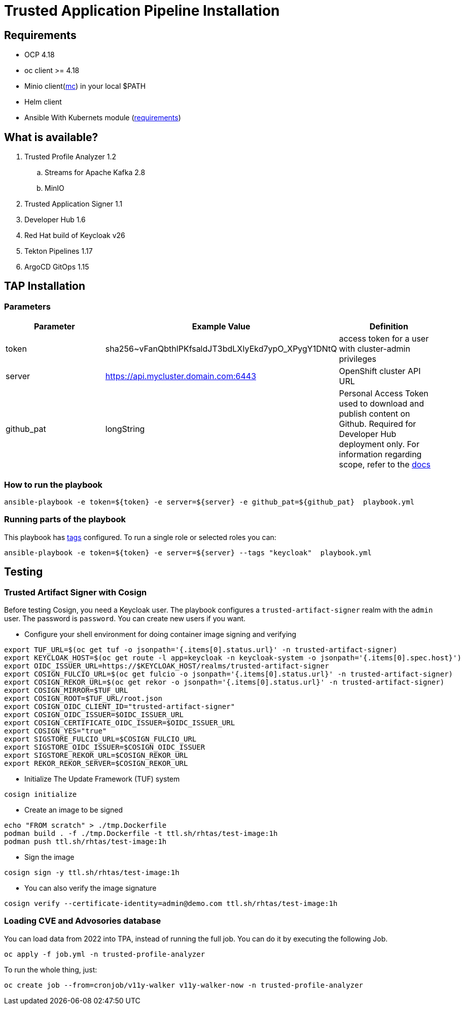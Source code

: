 = Trusted Application Pipeline Installation

== Requirements

- OCP 4.18
- oc client >= 4.18
- Minio client(https://min.io/docs/minio/linux/reference/minio-mc.html[mc]) in your local $PATH 
- Helm client
- Ansible With Kubernets module (https://docs.ansible.com/ansible/latest/collections/kubernetes/core/k8s_module.html#requirements[requirements])

== What is available?

. Trusted Profile Analyzer 1.2
.. Streams for Apache Kafka 2.8
.. MinIO 
. Trusted Application Signer 1.1
. Developer Hub 1.6
. Red Hat build of Keycloak v26
. Tekton Pipelines 1.17
. ArgoCD GitOps 1.15

== TAP Installation

=== Parameters

[options="header"]
|=======================
| Parameter  | Example Value                                      | Definition
| token      | sha256~vFanQbthlPKfsaldJT3bdLXIyEkd7ypO_XPygY1DNtQ | access token for a user with cluster-admin privileges
| server     | https://api.mycluster.domain.com:6443              | OpenShift cluster API URL
| github_pat | longString                                         | Personal Access Token used to download and publish content on Github. Required for Developer Hub deployment only. For information regarding scope, refer to the https://backstage.io/docs/integrations/github/locations[docs]
|=======================

===  How to run the playbook

----
ansible-playbook -e token=${token} -e server=${server} -e github_pat=${github_pat}  playbook.yml
----

=== Running parts of the playbook

This playbook has https://docs.ansible.com/ansible/latest/playbook_guide/playbooks_tags.html[tags] configured. To run a single role or selected roles you can:

----
ansible-playbook -e token=${token} -e server=${server} --tags "keycloak"  playbook.yml
----

== Testing

=== Trusted Artifact Signer with Cosign

Before testing Cosign, you need a Keycloak user. The playbook configures a `trusted-artifact-signer` realm with the `admin` user. The password is `password`. You can create new users if you want.

* Configure your shell environment for doing container image signing and verifying

----
export TUF_URL=$(oc get tuf -o jsonpath='{.items[0].status.url}' -n trusted-artifact-signer)
export KEYCLOAK_HOST=$(oc get route -l app=keycloak -n keycloak-system -o jsonpath='{.items[0].spec.host}')
export OIDC_ISSUER_URL=https://$KEYCLOAK_HOST/realms/trusted-artifact-signer
export COSIGN_FULCIO_URL=$(oc get fulcio -o jsonpath='{.items[0].status.url}' -n trusted-artifact-signer)
export COSIGN_REKOR_URL=$(oc get rekor -o jsonpath='{.items[0].status.url}' -n trusted-artifact-signer)
export COSIGN_MIRROR=$TUF_URL
export COSIGN_ROOT=$TUF_URL/root.json
export COSIGN_OIDC_CLIENT_ID="trusted-artifact-signer"
export COSIGN_OIDC_ISSUER=$OIDC_ISSUER_URL
export COSIGN_CERTIFICATE_OIDC_ISSUER=$OIDC_ISSUER_URL
export COSIGN_YES="true"
export SIGSTORE_FULCIO_URL=$COSIGN_FULCIO_URL
export SIGSTORE_OIDC_ISSUER=$COSIGN_OIDC_ISSUER
export SIGSTORE_REKOR_URL=$COSIGN_REKOR_URL
export REKOR_REKOR_SERVER=$COSIGN_REKOR_URL
----

* Initialize The Update Framework (TUF) system

----
cosign initialize
----

* Create an image to be signed

----
echo "FROM scratch" > ./tmp.Dockerfile
podman build . -f ./tmp.Dockerfile -t ttl.sh/rhtas/test-image:1h
podman push ttl.sh/rhtas/test-image:1h
----


* Sign the image

----
cosign sign -y ttl.sh/rhtas/test-image:1h
----

* You can also verify the image signature

----
cosign verify --certificate-identity=admin@demo.com ttl.sh/rhtas/test-image:1h
----

=== Loading CVE and Advosories database

You can load data from 2022 into TPA, instead of running the full job. You can do it by executing the following Job. 

----
oc apply -f job.yml -n trusted-profile-analyzer
----

To run the whole thing, just:

----
oc create job --from=cronjob/v11y-walker v11y-walker-now -n trusted-profile-analyzer
----